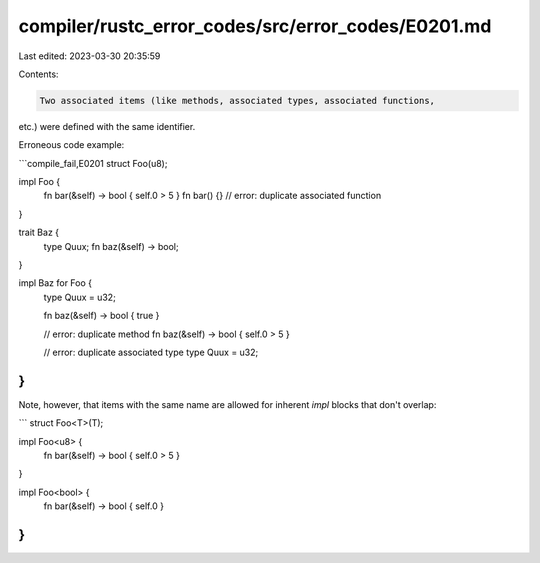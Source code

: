compiler/rustc_error_codes/src/error_codes/E0201.md
===================================================

Last edited: 2023-03-30 20:35:59

Contents:

.. code-block:: md

    Two associated items (like methods, associated types, associated functions,
etc.) were defined with the same identifier.

Erroneous code example:

```compile_fail,E0201
struct Foo(u8);

impl Foo {
    fn bar(&self) -> bool { self.0 > 5 }
    fn bar() {} // error: duplicate associated function
}

trait Baz {
    type Quux;
    fn baz(&self) -> bool;
}

impl Baz for Foo {
    type Quux = u32;

    fn baz(&self) -> bool { true }

    // error: duplicate method
    fn baz(&self) -> bool { self.0 > 5 }

    // error: duplicate associated type
    type Quux = u32;
}
```

Note, however, that items with the same name are allowed for inherent `impl`
blocks that don't overlap:

```
struct Foo<T>(T);

impl Foo<u8> {
    fn bar(&self) -> bool { self.0 > 5 }
}

impl Foo<bool> {
    fn bar(&self) -> bool { self.0 }
}
```


